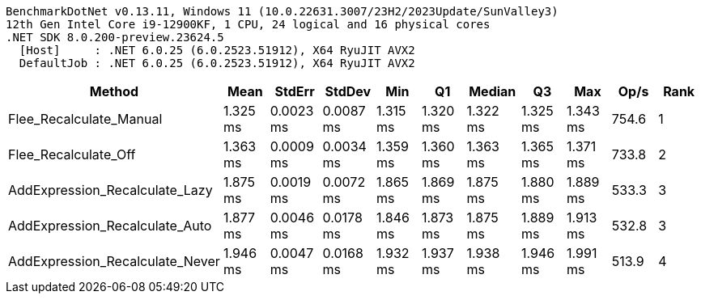 ....
BenchmarkDotNet v0.13.11, Windows 11 (10.0.22631.3007/23H2/2023Update/SunValley3)
12th Gen Intel Core i9-12900KF, 1 CPU, 24 logical and 16 physical cores
.NET SDK 8.0.200-preview.23624.5
  [Host]     : .NET 6.0.25 (6.0.2523.51912), X64 RyuJIT AVX2
  DefaultJob : .NET 6.0.25 (6.0.2523.51912), X64 RyuJIT AVX2

....
[options="header"]
|===
|Method                           |Mean      |StdErr     |StdDev     |Min       |Q1        |Median    |Q3        |Max       |Op/s   |Rank  
|Flee_Recalculate_Manual          |  1.325 ms|  0.0023 ms|  0.0087 ms|  1.315 ms|  1.320 ms|  1.322 ms|  1.325 ms|  1.343 ms|  754.6|     1
|Flee_Recalculate_Off             |  1.363 ms|  0.0009 ms|  0.0034 ms|  1.359 ms|  1.360 ms|  1.363 ms|  1.365 ms|  1.371 ms|  733.8|     2
|AddExpression_Recalculate_Lazy   |  1.875 ms|  0.0019 ms|  0.0072 ms|  1.865 ms|  1.869 ms|  1.875 ms|  1.880 ms|  1.889 ms|  533.3|     3
|AddExpression_Recalculate_Auto   |  1.877 ms|  0.0046 ms|  0.0178 ms|  1.846 ms|  1.873 ms|  1.875 ms|  1.889 ms|  1.913 ms|  532.8|     3
|AddExpression_Recalculate_Never  |  1.946 ms|  0.0047 ms|  0.0168 ms|  1.932 ms|  1.937 ms|  1.938 ms|  1.946 ms|  1.991 ms|  513.9|     4
|===
